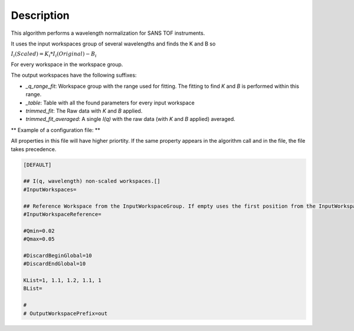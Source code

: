 .. algorithm::

.. summary::

.. alias::

.. properties::

Description
-----------

This algorithm performs a wavelength normalization for SANS TOF instruments.

It uses the input workspaces group of several wavelengths and finds the K and B so

:math:`I_i(Scaled) = K_i * I_i(Original) - B_i`

For every workspace in the workspace group.

The output workspaces have the following suffixes:

- `_q_range_fit`: Workspace group with the range used for fitting. The fitting to find `K` and `B` is performed within this range.
- `_table`: Table with all the found parameters for every input workspace
- `trimmed_fit`: The Raw data with `K` and `B` applied.
- `trimmed_fit_averaged`:  A single `I(q)` with the raw data (with `K` and `B` applied) averaged.

** Example of a configuration file: **

All properties in this file will have higher priortity. If the same property appears in the algorithm call
and in the file, the file takes precedence.

.. code-block:: ini

    [DEFAULT]

    ## I(q, wavelength) non-scaled workspaces.[]
    #InputWorkspaces=

    ## Reference Workspace from the InputWorkspaceGroup. If empty uses the first position from the InputWorkspaceGroup
    #InputWorkspaceReference=

    #Qmin=0.02
    #Qmax=0.05

    #DiscardBeginGlobal=10
    #DiscardEndGlobal=10

    KList=1, 1.1, 1.2, 1.1, 1
    BList=

    #
    # OutputWorkspacePrefix=out




.. categories::

.. sourcelink::
